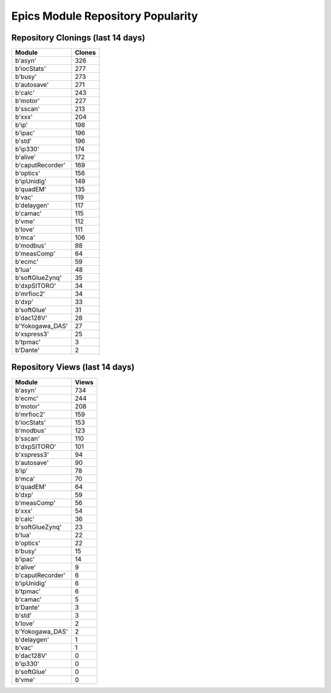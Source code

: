 ==================================
Epics Module Repository Popularity
==================================



Repository Clonings (last 14 days)
----------------------------------
.. csv-table::
   :header: Module, Clones

   b'asyn', 326
   b'iocStats', 277
   b'busy', 273
   b'autosave', 271
   b'calc', 243
   b'motor', 227
   b'sscan', 213
   b'xxx', 204
   b'ip', 198
   b'ipac', 196
   b'std', 196
   b'ip330', 174
   b'alive', 172
   b'caputRecorder', 169
   b'optics', 156
   b'ipUnidig', 149
   b'quadEM', 135
   b'vac', 119
   b'delaygen', 117
   b'camac', 115
   b'vme', 112
   b'love', 111
   b'mca', 106
   b'modbus', 88
   b'measComp', 64
   b'ecmc', 59
   b'lua', 48
   b'softGlueZynq', 35
   b'dxpSITORO', 34
   b'mrfioc2', 34
   b'dxp', 33
   b'softGlue', 31
   b'dac128V', 28
   b'Yokogawa_DAS', 27
   b'xspress3', 25
   b'tpmac', 3
   b'Dante', 2



Repository Views (last 14 days)
-------------------------------
.. csv-table::
   :header: Module, Views

   b'asyn', 734
   b'ecmc', 244
   b'motor', 208
   b'mrfioc2', 159
   b'iocStats', 153
   b'modbus', 123
   b'sscan', 110
   b'dxpSITORO', 101
   b'xspress3', 94
   b'autosave', 90
   b'ip', 78
   b'mca', 70
   b'quadEM', 64
   b'dxp', 59
   b'measComp', 56
   b'xxx', 54
   b'calc', 36
   b'softGlueZynq', 23
   b'lua', 22
   b'optics', 22
   b'busy', 15
   b'ipac', 14
   b'alive', 9
   b'caputRecorder', 6
   b'ipUnidig', 6
   b'tpmac', 6
   b'camac', 5
   b'Dante', 3
   b'std', 3
   b'love', 2
   b'Yokogawa_DAS', 2
   b'delaygen', 1
   b'vac', 1
   b'dac128V', 0
   b'ip330', 0
   b'softGlue', 0
   b'vme', 0
